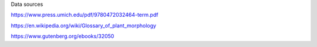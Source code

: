 


Data sources

https://www.press.umich.edu/pdf/9780472032464-term.pdf


https://en.wikipedia.org/wiki/Glossary_of_plant_morphology

https://www.gutenberg.org/ebooks/32050

